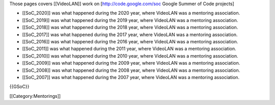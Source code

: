 Those pages covers [[VideoLAN]] work on [http://code.google.com/soc
Google Summer of Code projects]

-  [[SoC_2020]] was what happened during the 2020 year, where VideoLAN
   was a mentoring association.
-  [[SoC_2019]] was what happened during the 2019 year, where VideoLAN
   was a mentoring association.
-  [[SoC_2018]] was what happened during the 2018 year, where VideoLAN
   was a mentoring association.
-  [[SoC_2017]] was what happened during the 2017 year, where VideoLAN
   was a mentoring association.
-  [[SoC_2016]] was what happened during the 2016 year, where VideoLAN
   was a mentoring association.
-  [[SoC_2011]] was what happened during the 2011 year, where VideoLAN
   was a mentoring association.
-  [[SoC_2010]] was what happened during the 2010 year, where VideoLAN
   was a mentoring association.
-  [[SoC_2009]] was what happened during the 2009 year, where VideoLAN
   was a mentoring association.
-  [[SoC_2008]] was what happened during the 2008 year, where VideoLAN
   was a mentoring association.
-  [[SoC_2007]] was what happened during the 2007 year, where VideoLAN
   was a mentoring association.

{{GSoC}}

[[Category:Mentorings]]

